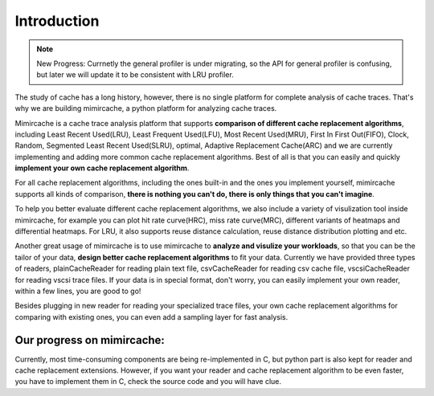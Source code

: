 Introduction
============ 
.. note:: 
	New Progress: 
	Currnetly the general profiler is under migrating, so the API for general profiler is confusing, but later we will update it to be consistent with LRU profiler. 

The study of cache has a long history, however, there is no single platform for complete analysis of cache traces. That's why we are building mimircache, a python platform for analyzing cache traces. 

Mimircache is a cache trace analysis platform that supports **comparison of different cache replacement algorithms**, including Least Recent Used(LRU), Least Frequent Used(LFU), Most Recent Used(MRU), First In First Out(FIFO), Clock, Random, Segmented Least Recent Used(SLRU), optimal, Adaptive Replacement Cache(ARC) and we are currently implementing and adding more common cache replacement algorithms. Best of all is that you can easily and quickly **implement your own cache replacement algorithm**. 

For all cache replacement algorithms, including the ones built-in and the ones you implement yourself, mimircache supports all kinds of comparison, **there is nothing you can't do, there is only things that you can't imagine**. 

To help you better evaluate different cache replacement algorithms, we also include a variety of visulization tool inside mimircache, for example you can plot hit rate curve(HRC), miss rate curve(MRC), different variants of heatmaps and differential heatmaps. For LRU, it also supports reuse distance calculation, reuse distance distribution plotting and etc. 

Another great usage of mimircache is to use mimircache to **analyze and visulize your workloads**, so that you can be the tailor of your data, **design better cache replacement algorithms** to fit your data. Currently we have provided three types of readers, plainCacheReader for reading plain text file, csvCacheReader for reading csv cache file, vscsiCacheReader for reading vscsi trace files. If your data is in special format, don't worry, you can easily implement your own reader, within a few lines, you are good to go! 

Besides plugging in new reader for reading your specialized trace files, your own cache replacement algorithms for comparing with existing ones, you can even add a sampling layer for fast analysis. 

Our progress on mimircache: 
+++++++++++++++++++++++++++
Currently, most time-consuming components are being re-implemented in C, but python part is also kept for reader and cache replacement extensions. However, if you want your reader and cache replacement algorithm to be even faster, you have to implement them in C, check the source code and you will have clue. 

